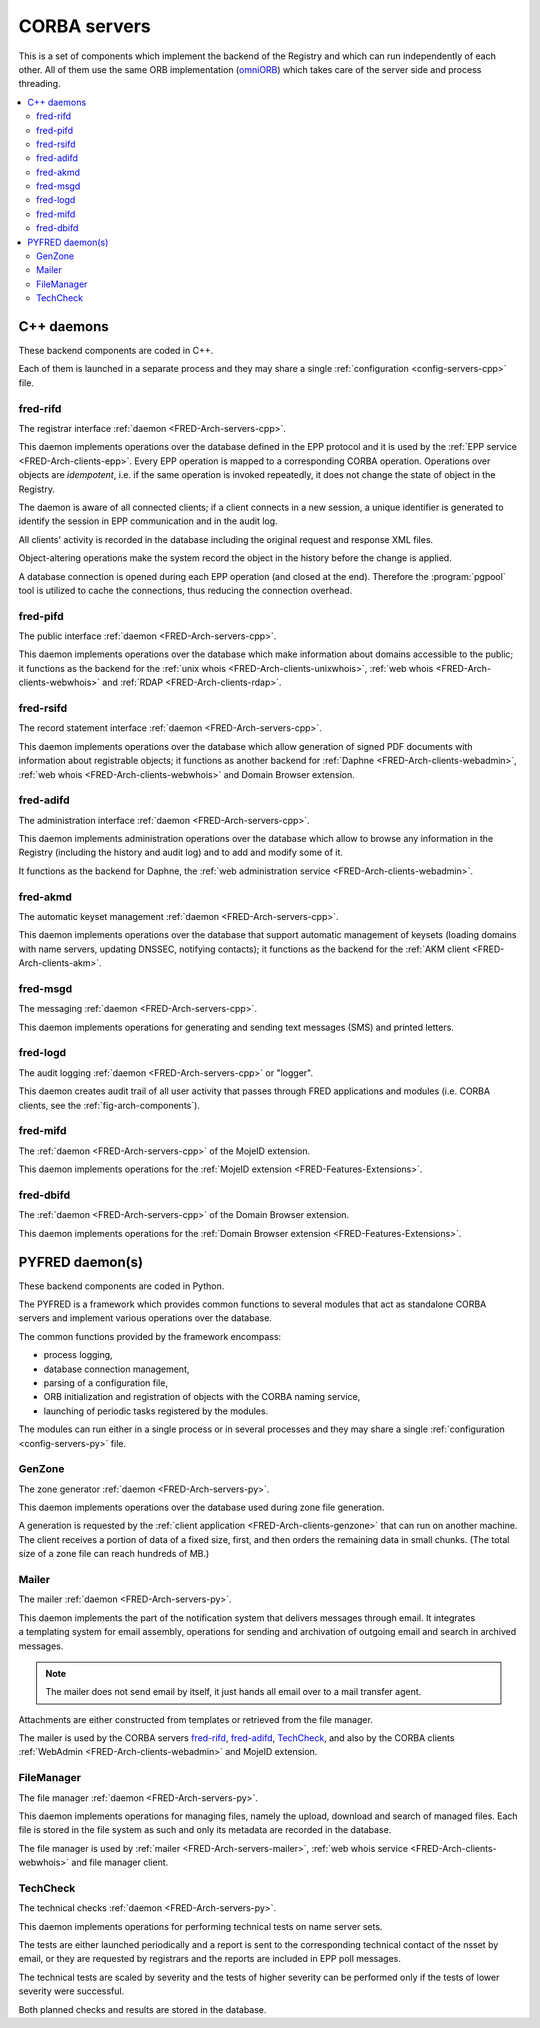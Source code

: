 
.. _FRED-Arch-servers:

CORBA servers
-------------
This is a set of components which implement the backend of the Registry and
which can run independently of each other.
All of them use the same ORB implementation
(`omniORB <http://omniorb.sourceforge.net>`_) which takes care
of the server side and process threading.

.. contents::
   :local:
   :backlinks: none

.. _FRED-Arch-servers-cpp:

C++ daemons
^^^^^^^^^^^
These backend components are coded in C++.

Each of them is launched in a separate process and they may share
a single :ref:`configuration <config-servers-cpp>` file.

.. _FRED-Arch-servers-rif:

fred-rifd
~~~~~~~~~
The registrar interface :ref:`daemon <FRED-Arch-servers-cpp>`.

This daemon implements operations over the database defined in the EPP protocol
and it is used by the :ref:`EPP service <FRED-Arch-clients-epp>`.
Every EPP operation is mapped to a corresponding CORBA operation.
Operations over objects are *idempotent*, i.e. if the same operation is invoked
repeatedly, it does not change the state of object in the Registry.

The daemon is aware of all connected clients; if a client connects
in a new session, a unique identifier is generated to identify the session
in EPP communication and in the audit log.

All clients' activity is recorded in the database including the original
request and response XML files.

Object-altering operations make the system record the object in the history
before the change is applied.

A database connection is opened during each EPP operation (and closed
at the end). Therefore the :program:`pgpool` tool is utilized to cache
the connections, thus reducing the connection overhead.

.. _FRED-Arch-servers-pif:

fred-pifd
~~~~~~~~~
The public interface :ref:`daemon <FRED-Arch-servers-cpp>`.

This daemon implements operations over the database which make information
about domains accessible to the public; it functions as the backend for
the :ref:`unix whois <FRED-Arch-clients-unixwhois>`,
:ref:`web whois <FRED-Arch-clients-webwhois>` and
:ref:`RDAP <FRED-Arch-clients-rdap>`.

.. _FRED-Arch-servers-rsif:

fred-rsifd
~~~~~~~~~~
The record statement interface :ref:`daemon <FRED-Arch-servers-cpp>`.

This daemon implements operations over the database which allow generation
of signed PDF documents with information about registrable objects;
it functions as another backend for
:ref:`Daphne <FRED-Arch-clients-webadmin>`,
:ref:`web whois <FRED-Arch-clients-webwhois>` and
Domain Browser extension.

.. _FRED-Arch-servers-adif:

fred-adifd
~~~~~~~~~~
The administration interface :ref:`daemon <FRED-Arch-servers-cpp>`.

This daemon implements administration operations over the database which allow
to browse any information in the Registry (including the history and audit log)
and to add and modify some of it.

It functions as the backend for Daphne, the :ref:`web administration service
<FRED-Arch-clients-webadmin>`.

.. _FRED-Arch-servers-akmd:

fred-akmd
~~~~~~~~~
The automatic keyset management :ref:`daemon <FRED-Arch-servers-cpp>`.

This daemon implements operations over the database that support automatic
management of keysets (loading domains with name servers, updating DNSSEC,
notifying contacts); it functions as the backend for the :ref:`AKM client
<FRED-Arch-clients-akm>`.

.. _FRED-Arch-servers-msg:

fred-msgd
~~~~~~~~~
The messaging :ref:`daemon <FRED-Arch-servers-cpp>`.

This daemon implements operations for generating and sending text messages (SMS)
and printed letters.

.. _FRED-Arch-servers-log:

fred-logd
~~~~~~~~~
The audit logging :ref:`daemon <FRED-Arch-servers-cpp>` or "logger".

This daemon creates audit trail of all user activity that passes
through FRED applications and modules (i.e. CORBA clients, see the
:ref:`fig-arch-components`).

.. _FRED-Arch-servers-mif:

fred-mifd
~~~~~~~~~
The :ref:`daemon <FRED-Arch-servers-cpp>` of the MojeID extension.

This daemon implements operations for the :ref:`MojeID extension
<FRED-Features-Extensions>`.

.. _FRED-Arch-servers-dbif:

fred-dbifd
~~~~~~~~~~
The :ref:`daemon <FRED-Arch-servers-cpp>` of the Domain Browser extension.

This daemon implements operations for the :ref:`Domain Browser extension
<FRED-Features-Extensions>`.

.. _FRED-Arch-servers-py:

PYFRED daemon(s)
^^^^^^^^^^^^^^^^
These backend components are coded in Python.

The PYFRED is a framework which provides common functions to several modules
that act as standalone CORBA servers and implement various operations
over the database.

The common functions provided by the framework encompass:

* process logging,
* database connection management,
* parsing of a configuration file,
* ORB initialization and registration of objects with the CORBA naming service,
* launching of periodic tasks registered by the modules.

The modules can run either in a single process or in several processes and
they may share a single :ref:`configuration <config-servers-py>` file.

.. A module in the context of PYFRED is a Python module containing the ``init``
   function which is called when the module is loaded. The initialization function
   returns a CORBA object and the name under which the object is registered
   with the naming service, and the framework takes care of making the module
   accessible from the outside. The module interracts with the framework
   only during initialization and after that, it has a life of its own.

.. _FRED-Arch-servers-genzone:

GenZone
~~~~~~~

The zone generator :ref:`daemon <FRED-Arch-servers-py>`.

This daemon implements operations over the database used during zone file
generation.

A generation is requested by the :ref:`client application
<FRED-Arch-clients-genzone>` that can run on another
machine. The client receives a portion of data of a fixed size, first,
and then orders the remaining data in small chunks. (The total size of a zone
file can reach hundreds of MB.)

.. _FRED-Arch-servers-mailer:

Mailer
~~~~~~

The mailer :ref:`daemon <FRED-Arch-servers-py>`.

This daemon implements the part of the notification system that delivers
messages through email. It integrates a templating system for email
assembly, operations for sending and archivation of outgoing email and search
in archived messages.

.. Note:: The mailer does not send email by itself, it just hands all email over
   to a mail transfer agent.

Attachments are either constructed from templates or retrieved from the file
manager.

The mailer is used by the CORBA servers `fred-rifd`_, `fred-adifd`_, `TechCheck`_,
and also by the CORBA clients :ref:`WebAdmin <FRED-Arch-clients-webadmin>` and
MojeID extension.

.. _FRED-Arch-servers-filemanager:

FileManager
~~~~~~~~~~~

The file manager :ref:`daemon <FRED-Arch-servers-py>`.

This daemon implements operations for managing files, namely the upload,
download and search of managed files.
Each file is stored in the file system as such and only its metadata are
recorded in the database.

The file manager is used by :ref:`mailer <FRED-Arch-servers-mailer>`,
:ref:`web whois service <FRED-Arch-clients-webwhois>` and file manager client.

.. _FRED-Arch-servers-techcheck:

TechCheck
~~~~~~~~~

The technical checks :ref:`daemon <FRED-Arch-servers-py>`.

This daemon implements operations for performing technical tests on name server
sets.

The tests are either launched periodically and a report is sent to the
corresponding technical contact of the nsset by email, or they are requested
by registrars and the reports are included in EPP poll messages.

The technical tests are scaled by severity and the tests of higher
severity can be performed only if the tests of lower severity were successful.

Both planned checks and results are stored in the database.
